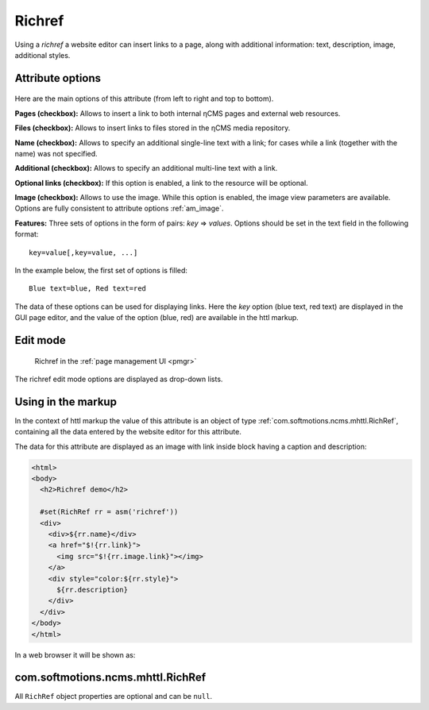 .. _am_richref:

Richref
=======

Using a `richref` a website editor can insert links to a page,
along with additional information: text, description, image, additional styles.

.. _am_richref_options:

Attribute options
-----------------

.. figure:: img/richref_img1.png

Here are the main options of this attribute (from left to right and top to bottom).

**Pages (checkbox):** Allows to insert a link to both internal ηCMS pages
and external web resources.

**Files (checkbox):** Allows to insert links to files stored
in the ηCMS media repository.

**Name (checkbox):** Allows to specify an additional single-line
text with a link; for cases while a link (together with the name) was not specified.

**Additional (checkbox):** Allows to specify an additional multi-line text with a link.

**Optional links (checkbox):** If this option is enabled, a link to the resource will be optional.

**Image (checkbox):** Allows to use the image. While this option is enabled, the image view parameters are
available. Options are fully consistent to attribute options :ref:`am_image`.

**Features:** Three sets of options in the form of pairs: `key` => `values`.
Options should be set in the text field in the following format::

    key=value[,key=value, ...]

In the example below, the first set of options is filled::

    Blue text=blue, Red text=red

The data of these options can be used for displaying links. Here the `key` option (blue text, red text)
are displayed in the GUI page editor, and the value of the option (blue, red) are available
in the httl markup.

Edit mode
---------

.. figure:: img/richref_img2.png

    Richref in the :ref:`page management UI <pmgr>`

The richref edit mode options are displayed as drop-down lists.

Using in the markup
-------------------

In the context of httl markup the value of this attribute
is an object of type :ref:`com.softmotions.ncms.mhttl.RichRef`,
containing all the data entered by the website editor
for this attribute.

The data for this attribute are displayed as an image with link inside block
having a caption and description:

.. code-block:: html

    <html>
    <body>
      <h2>Richref demo</h2>

      #set(RichRef rr = asm('richref'))
      <div>
        <div>${rr.name}</div>
        <a href="$!{rr.link}">
          <img src="$!{rr.image.link}"></img>
        </a>
        <div style="color:${rr.style}">
          ${rr.description}
        </div>
      </div>
    </body>
    </html>

In a web browser it will be shown as:

.. figure:: img/richref_img3.png

.. _com.softmotions.ncms.mhttl.RichRef:

com.softmotions.ncms.mhttl.RichRef
----------------------------------

All ``RichRef`` object properties are optional and can be ``null``.

.. js:attribute:: Image RichRef.image

    Image :ref:`com.softmotions.ncms.mhttl.Image`, associated with richref.

.. js:attribute:: String RichRef.description

    Additional multi-line text. Refer to attribute option:. **additional (checkbox):**.

.. js:attribute:: String RichRef.link

    HTTP link specified in attribute.

.. js:attribute:: String RichRef.name

    String name specified in the link or by individual
    ``Name`` field, if  the **name (checkbox)** option is enabled.

.. js:attribute:: String RichRef.style

    The value of the style from the first set of options selected by the site editor.

.. js:attribute:: String RichRef.style2

    The value of the style from the second set of options selected by the site editor.

.. js:attribute:: String RichRef.style3

    The value of the style from the third set of options selected by the site editor.

.. js:function:: String RichRef.toHtmlLink(@Nullable Map<String, ?> amap)

    This method generates the code of HTML link `<a>`  if the link (`link`) is specified for `richref`.
    In addition, you can specify a list of extra attributes to be added to `<a>` for example::

    $!{richref.toHtmlLink(['class':'active'])}


